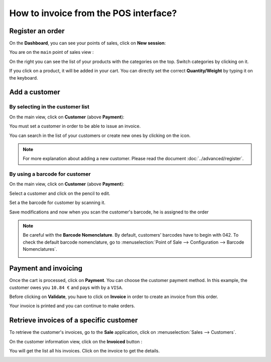 ======================================
How to invoice from the POS interface?
======================================

Register an order
=================

On the **Dashboard**, you can see your points of sales, click on **New
session**:

.. image:: media/invoice01.png
    :align: center

You are on the ``main`` point of sales view :

.. image:: media/invoice02.png
    :align: center

On the right you can see the list of your products with the categories
on the top. Switch categories by clicking on it.

If you click on a product, it will be added in your cart. You can
directly set the correct **Quantity/Weight** by typing it on the keyboard.

Add a customer
==============

By selecting in the customer list
---------------------------------

On the main view, click on **Customer** (above **Payment**):

.. image:: media/invoice03.png
    :align: center

You must set a customer in order to be able to issue an invoice.

.. image:: media/invoice04.png
    :align: center

You can search in the list of your customers or create new ones by
clicking on the icon.

.. image:: media/invoice05.png
    :align: center

.. note::
    For more explanation about adding a new customer. Please read the
    document :doc:`../advanced/register`.

By using a barcode for customer
-------------------------------

On the main view, click on **Customer** (above **Payment**):

.. image:: media/invoice03.png
    :align: center

Select a customer and click on the pencil to edit.

.. image:: media/invoice09.png
    :align: center

Set a the barcode for customer by scanning it.

.. image:: media/invoice10.png
    :align: center

Save modifications and now when you scan the customer's barcode, he is assigned
to the order

.. note::
    Be careful with the **Barcode Nomenclature**. By default, customers' barcodes 
    have to begin with 042. To check the default barcode nomenclature, go to
    :menuselection:`Point of Sale --> Configuration --> Barcode Nomenclatures`.

    .. image:: media/invoice11.png
        :align: center


Payment and invoicing
=====================

Once the cart is processed, click on **Payment**. You can choose the
customer payment method. In this example, the customer owes you ``10.84 €``
and pays with by a ``VISA``.

Before clicking on **Validate**, you have to click on **Invoice** in order to
create an invoice from this order.

.. image:: media/invoice06.png
    :align: center

Your invoice is printed and you can continue to make orders.

Retrieve invoices of a specific customer
========================================

To retrieve the customer's invoices, go to the **Sale** application, click
on :menuselection:`Sales --> Customers`.

On the customer information view, click on the **Invoiced** button :

.. image:: media/invoice07.png
    :align: center

You will get the list all his invoices. Click on the invoice to get the
details.

.. image:: media/invoice08.png
    :align: center

.. seealso::
    * :doc:`cash_control`
    * :doc:`../advanced/register`
    * :doc:`refund`
    * :doc:`seasonal_discount`

